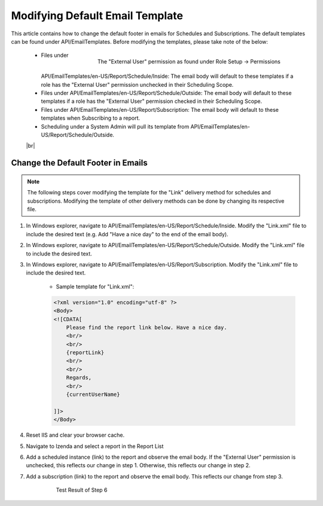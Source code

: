 ==============================
Modifying Default Email Template
==============================

This article contains how to change the default footer in emails for Schedules and Subscriptions. The default templates can be found under API/EmailTemplates. Before modifying the templates, please take note of the below:

    .. figure:: /_static/images/Settings_Schedule_Scope.png
        :align: right
        :width: 706px

        The "External User" permission as found under Role Setup -> Permissions

    - Files under API/EmailTemplates/en-US/Report/Schedule/Inside: The email body will default to these templates if a role has the "External User" permission unchecked in their Scheduling Scope.
    - Files under API/EmailTemplates/en-US/Report/Schedule/Outside: The email body will default to these templates if a role has the "External User" permission checked in their Scheduling Scope.
    - Files under API/EmailTemplates/en-US/Report/Subscription: The email body will default to these templates when Subscribing to a report.
    - Scheduling under a System Admin will pull its template from API/EmailTemplates/en-US/Report/Schedule/Outside.

    |br|

Change the Default Footer in Emails
-------------------------------------------

.. note::

    The following steps cover modifying the template for the "Link" delivery method for schedules and subscriptions. Modifying the template of other delivery methods can be done by changing its respective file.

#. In Windows explorer, navigate to API/EmailTemplates/en-US/Report/Schedule/Inside. Modify the "Link.xml" file to include the desired text (e.g. Add "Have a nice day" to the end of the email body).
#. In Windows explorer, navigate to API/EmailTemplates/en-US/Report/Schedule/Outside. Modify the "Link.xml" file to include the desired text.
#. In Windows explorer, navigate to API/EmailTemplates/en-US/Report/Subscription. Modify the "Link.xml" file to include the desired text.

    - Sample template for "Link.xml":

    .. code-block:: xml

        <?xml version="1.0" encoding="utf-8" ?>
        <Body>
        <![CDATA[
            Please find the report link below. Have a nice day.
            <br/>
            <br/>    
            {reportLink}
            <br/>
            <br/>
            Regards,
            <br/>
            {currentUserName}

        ]]>
        </Body>

#. Reset IIS and clear your browser cache.
#. Navigate to Izenda and select a report in the Report List
#. Add a scheduled instance (link) to the report and observe the email body. If the "External User" permission is unchecked, this reflects our change in step 1. Otherwise, this reflects our change in step 2.
#. Add a subscription (link) to the report and observe the email body. This reflects our change from step 3.

    .. figure:: /_static/images/Custom_Email_Footer.png
        :width: 500px

        Test Result of Step 6